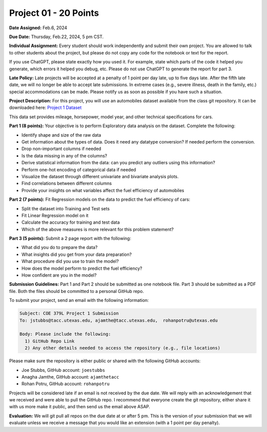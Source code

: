 Project 01 - 20 Points
======================

**Date Assigned:** Feb.6, 2024

**Due Date:** Thursday, Feb.22, 2024, 5 pm CST. 

**Individual Assignment:** Every student should work independently and submit their own project.
You are allowed to talk to other students about the project, but please do not copy any code 
for the notebook or text for the report.

If you use ChatGPT, please state exactly how you used it. For example, state which parts of the 
code it helped you generate, which errors it helped you debug, etc. Please do not use ChatGPT to 
generate the report for part 3. 

**Late Policy:**  Late projects will be accepted at a penalty of 1 point per day late, 
up to five days late. After the fifth late date, we will no longer be able to accept 
late submissions. In extreme cases (e.g., severe illness, death in the family, etc.) special 
accommodations can be made. Please notify us as soon as possible if you have such a situation. 

**Project Description:**
For this project, you will use an automobiles dataset available from the class git repository.
It can be downloaded here: `Project 1 Dataset <https://raw.githubusercontent.com/joestubbs/coe379L-sp24/master/datasets/unit01/project1.data>`_

This data set provides mileage, horsepower, model year, and other technical specifications for cars. 

**Part 1 (8 points):** Your objective is to perform Exploratory data analysis on the dataset.
Complete the following:

* Identify shape and size of the raw data
* Get information about the types of data. Does it need any datatype conversion? If needed perform the conversion.
* Drop non-important columns if needed
* Is the data missing in any of the columns?
* Derive statistical information from the data: can you predict any outliers using this information?
* Perform one-hot encoding of categorical data if needed
* Visualize the dataset through different univariate and bivariate analysis plots.
* Find correlations between different columns
* Provide your insights on what variables affect the fuel efficiency of automobiles

**Part 2 (7 points):** Fit Regression models on the data to predict the fuel efficiency of cars:

* Split the dataset into Training and Test sets
* Fit Linear Regression model on it
* Calculate the accuracy for training and test data
* Which of the above measures is more relevant for this problem statement?

**Part 3 (5 points):** Submit a 2 page report with the following: 

* What did you do to prepare the data?
* What insights did you get from your data preparation?
* What procedure did you use to train the model? 
* How does the model perform to predict the fuel efficiency?
* How confident are you in the model?

**Submission Guidelines:**
Part 1 and Part 2 should be submitted as one notebook file. Part 3 should be submitted as a PDF file. 
Both the files should be committed to a personal GitHub repo. 

To submit your project, send an email with the following information:

.. code-block:: bash 

    Subject: COE 379L Project 1 Submission
    To: jstubbs@tacc.utexas.edu, ajamthe@tacc.utexas.edu,  rohanpotru@utexas.edu

    Body: Please include the following: 
      1) GitHub Repo Link 
      2) Any other details needed to access the repository (e.g., file locations)
    
Please make sure the repository is either public or shared with the following GitHub accounts: 

* Joe Stubbs, GitHub account: ``joestubbs`` 
* Anagha Jamthe, GitHub account: ``ajamthetacc``
* Rohan Potru, GitHub account: ``rohanpotru``

Projects will be considered late if an email is not received by the due date. 
We will reply with an acknowledgement that we received and were able to pull the GitHub repo.
I recommend that everyone create the git repository, either share it with us more make it public, 
and then send us the email above ASAP. 


**Evaluation:**
We will git pull all repos on the due date at or after 5 pm. This is the version of your submission 
that we will evaluate unless we receive a message that you would like an extension (with a 1 point 
per day penalty). 
